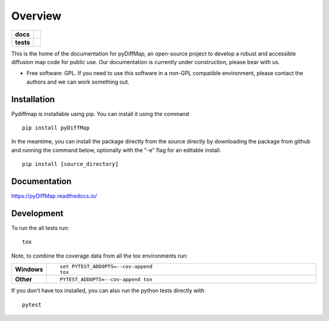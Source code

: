 ========
Overview
========

.. start-badges

.. list-table::
    :stub-columns: 1

    * - docs
      - |docs|
    * - tests
      - | |travis|
        | |codecov|

..    * - docs
      - |docs|
    * - tests
      - | |travis|
        | |codecov|
    * - package
      - | |version| |wheel| |supported-versions| |supported-implementations|
        | |commits-since|

.. |docs| image:: https://readthedocs.org/projects/pydiffmap/badge/?version=master
    :target: http://pydiffmap.readthedocs.io/en/master/?badge=master
    :alt: Documentation Status

.. |travis| image:: https://travis-ci.org/DiffusionMapsAcademics/pyDiffMap.svg?branch=master
    :alt: Travis-CI Build Status
    :target: https://travis-ci.org/DiffusionMapsAcademics/pyDiffMap

.. |codecov| image:: https://codecov.io/gh/DiffusionMapsAcademics/pyDiffMap/branch/master/graph/badge.svg
    :alt: Coverage Status
    :target: https://codecov.io/gh/DiffusionMapsAcademics/pyDiffMap

.. .. |commits-since| image:: https://img.shields.io/github/commits-since/DiffusionMapsAcademics/pyDiffMap/v0.1.0.svg
    :alt: Commits since latest release
    :target: https://github.com/DiffusionMapsAcademics/pyDiffMap/compare/v0.1.0...master

.. .. |version| image:: https://img.shields.io/pypi/v/pyDiffMap.svg
    :alt: PyPI Package latest release
    :target: https://pypi.python.org/pypi/pyDiffMap

.. .. |commits-since| image:: https://img.shields.io/github/commits-since/DiffusionMapsAcademics/pyDiffMap/v0.1.0.svg
    :alt: Commits since latest release
    :target: https://github.com/DiffusionMapsAcademics/pyDiffMap/compare/v0.1.0...master

.. .. |wheel| image:: https://img.shields.io/pypi/wheel/pyDiffMap.svg
    :alt: PyPI Wheel
    :target: https://pypi.python.org/pypi/pyDiffMap

.. .. |supported-versions| image:: https://img.shields.io/pypi/pyversions/pyDiffMap.svg
    :alt: Supported versions
    :target: https://pypi.python.org/pypi/pyDiffMap

.. .. |supported-implementations| image:: https://img.shields.io/pypi/implementation/pyDiffMap.svg
    :alt: Supported implementations
    :target: https://pypi.python.org/pypi/pyDiffMap


.. end-badges

This is the home of the documentation for pyDiffMap, an open-source project to develop a robust and accessible diffusion map code for public use. Our documentation is currently under construction, please bear with us. 

* Free software: GPL.  If you need to use this software in a non-GPL compatible environment, please contact the authors and we can work something out.

Installation
============

Pydiffmap is installable using pip.  You can install it using the command

::

    pip install pyDiffMap

In the meantime, you can install the package directly from the source directly by downloading the package from github and running the command below, optionally with the "-e" flag for an editable install.

::
    
    pip install [source_directory]

Documentation
=============

https://pyDiffMap.readthedocs.io/

Development
===========

To run the all tests run::

    tox

Note, to combine the coverage data from all the tox environments run:

.. list-table::
    :widths: 10 90
    :stub-columns: 1

    - - Windows
      - ::

            set PYTEST_ADDOPTS=--cov-append
            tox

    - - Other
      - ::

            PYTEST_ADDOPTS=--cov-append tox

If you don't have tox installed, you can also run the python tests directly with 

::
    
    pytest

